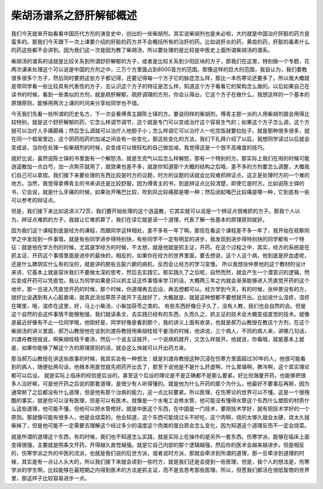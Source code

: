 柴胡汤谱系之舒肝解郁概述
=============================

我们今天就来开始看看中国历代方剂的演变史中，创出的一些柴胡剂。其实说柴胡剂也是未必啦，大约就是中国治疗肝脏的药方是蛮多的。那我们今天跟下一次上课要介绍的肝脏的药方并不会概括所有的治肝的药。比如说肝炎的药，黄疸的药，肝脏的毒素什么的药这些都不会讲到。因为我们这一次是因为教了柴胡汤，所以要处理的是比较是中医史上面所谓柴胡汤的谱系。
 
柴胡汤的谱系的话就是比较关系到所谓舒肝解郁的方子，或者是比较关系到少阳区块的方子，那我们在这里，特别做一个专题，花两次课来处理这个可以说是中国的方剂之中，三万个方里面占到8000首方的范围。那像这样的巨大的范围，我自认为，我们要教很多很多个方子，然后同时要把这些方子都记得，还要记得每一个方子它的脉症怎么样，那比一本伤寒论还要多了。所以我大概就是带同学看一些比较具有代表性的方子，去认识这个方子的特征是怎么样，知道这个方子看看它的架构怎么做的。以后如果自己在读书的时候，看到一些类似的方剂，就是疏肝解郁，疏肝调理的方剂，你会认得出，它这个方子在做什么，我想这样的一个基本的原理原则，能够用两次上课的时间来分享给同学也不错。

今天我们先看一些所谓的历史名方，下一次会看傅青主跟陈士铎的方。要说同样的柴胡剂，傅青主那一派的人用柴胡剂就会用得比较特别，就是这个舒肝解郁的药，它怎么样调节调节，这个就是专门可以变成治疗这个容易生气的；如果这个方子怎么调，这个方就可以治疗人手痛脚痛；然后怎么调就可以治疗人他胆子小；怎么样调它可以治疗人一吃完饭就要拉肚子。就是那种很多很多，就在同一个框架里边，这个阴药阳药的加减之间会有一些变化，那这些变化的方法，我们下礼拜介绍了以后，我想同学读过以后就会变成说，当你在处理一些柴胡剂的时候，会变成可以很轻松的自己做加减，我觉得这是一个很不高难度的技巧。
 
就好比说，虽然说陈士铎的书里面有一个解怒汤，就是生完气以后怎么样解怒，那有一个特别的方。那实际上我们在用的时候可能逍遥散加一点白芍，加一点荆芥就用了，就效果也差不多，就是你知道那个大概的结构之后哦，差不多的方剂要怎么调整，大概我们自己可以拿捏。我们接下来要处理的东西比较是时方的议题，时方的议题的话就会比较难抓辨证点，这正是处理时方的一个难的地方。当然，我觉得拿傅青主的书来讲还是比较舒服，因为傅青主的书，到底辨证点比较清楚，即使它是时方。比如说陈士铎的书，它会说，就是什么牙痛的时候，如果张开嘴巴比较，吹到风比较痛那是哪一种；然后闭起嘴巴比较痛是哪一种，它到底有一些可以参考的辩证点。
 
但是，我们接下来比如说讲义72页，我们要开始处理的这个逍遥散，它其实就可以说是一个辨证点很难抓的方子。那我个人以为，辨证点难抓的方子，我就让它难抓算了，我们在读它就是读一个道理，代表了解一些基本的原理原则就好。

因为我们这个课程到底是经方的课程，而跟同学这样相处，差不多有一年了啊。那现在看这个课程差不多一年了，我开始在观察同学之中发现到一件事情，就是有些同学进步得特别快，有些同学不一定有明显的进步，我发现到进步得特别快的同学都有一个特征：就是他在学方剂的时候，尤其是学经方的时候，不太想，就是他就是抓主证，开药。在这个过程之中，其实，经方的系统是在抓主证、开药这个事情里面是进步的最快的，相反的，如果你在经方的世界里面，要去想说，这个人这个病，他到底是肝血虚呢，还是什么脾阴实什么有的没的，就是讲的那些五脏六腑的病机，反而会让经方的学习变慢。
所以我想张仲景他的这个教材的设计来讲，它基本上就是容许我们不要做太深的思考，然后去实践它。那实践久了之后呢，自然而然，就会产生一个潜意识的逻辑，然后变成开药可以凭直觉。我认为同学如果是只以抓主证这件事情来学习的话，大概两三年之内就会渐渐能够进入凭直觉开药的这个地步。那一旦进入凭直觉开药的时候，那个时候，你道理再去后设，再去想都可以。经方学到今天，有的时候，张仲景没有的方，就好比说遇到有人心脏衰竭，就真武汤加葶苈子就开下去就好了，大概就是，就是这种想都不要想就开出。比如说什么湿疹，湿疹在哪里，哦，湿疹在这里，好，马上小柴汤，小柴加茯苓之类的。
有些东西好像日子久了，没有人教，我们也会自然的会。但是这个自然的会这件事情不能够勉强，我们就读条文，去实践已经有的东西，久而久之，抓主证的技术会大概变成直觉的技术。就像是最近好像有不止一位同学哦，他刚好是，同学好像是看到那个，我的讲义上面有收录，也就是郝万山教授在教这个方剂，在这个柴胡汤的讲义里面，郝万山教授他在谈到刘渡舟教授用柴胡桂枝干姜汤的时候，他讲说，三个病人，不同的病人来，讲哪几句话，刘渡舟教授就说，啊柴胡桂枝干姜汤，然后一个说主证就开，一个说病机就开，又怎么样就开。他就说，你看哦，就是基本上就是，如果你能够了解这个方的原理原则的话，就会这么快就可以开出药方来。
 
那当郝万山教授在讲这些故事的时候，我其实会有一种想法：就是刘渡舟教授这种沉浸在伤寒方里面超过30年的人，他很可能看到的病人，随便扯两句话，他根本用直觉就先把药开出去了，那至于说他是不是什么肝虚啊，什么胃燥啊，脾冷啊，这个其实理论都可以后设。
就是实际上临床的经验是后设的，甚至这个后设的理论是不是正确都不是那么要紧。好比倪海厦开药，也能够把很多人治好嘛，可是他开药之后说的那套道理，是很少有人听得懂的。就是他为什么开药的那个为什么，他最好不要事后再掰，因为通常掰了之后都没有什么道理，但是他有那个治病的能力，这一点比较要紧。所以医理，在伤寒论的世界可以不懂。这是一个很残酷的事实，就是你可以没有医理，但是可以有医术。就像是一个水电工会修水管，他可能没有懂得水管这个东西什么塑胶的材质什么这些道理，他可能不懂，但他可以把水管修好。就是中医这个东西，在中国是一门技术，要把技术学好，就有把技术学好的一个原则。那就像可能有很多人，他是会烧菜的，他会知道，这个东西可能烧过头不好吃，这个肉啊，烧的太够久就会太硬，烧太久就柴掉了，但是他可能不一定需要去理解这个经过多少的温度这个肉类的蛋白质会怎么变化，因为知道这个道理反而不一定会烧菜。
 
就是所谓的道理这个东西，有的时候，我们也不知道怎么实践，就是实际上在操作的是另外一套东西。伤寒学派，能够在临床上面变得很强，主要就是照条文开药，开得越久直觉越强。就是它自己内部的那个逻辑越强，然后你的医术会越来越进步。但是相反的，伤寒学派之外的中医的流派，也就是我们说的后世方派，或者说时方派，那就会牵涉到所谓的道理，那一旦牵涉到道理的时候，其实是有一点让人头大的，所以我们接下来就会讲到一些时方，就是我们还是会提到一些医理，但是，我个人的想法是，伤寒学派的学生啊，比较能够在最短期之内得到医术的方法是抓主证，而不是去思考那些医理。所以，但愿我们都活在很低智商的世界里，那这样子比较容易进步一点。
